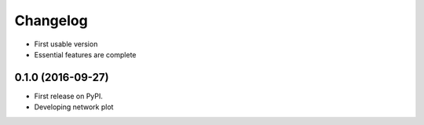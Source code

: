 
Changelog
=========
* First usable version

* Essential features are complete

0.1.0 (2016-09-27)
-----------------------------------------

* First release on PyPI.

* Developing network plot
